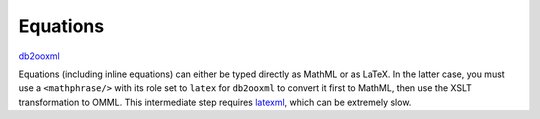 Equations
=========
db2ooxml_ 

Equations (including inline equations) can either be typed directly as
MathML or as LaTeX. In the latter case, you must use a
``<mathphrase/>`` with its role set to ``latex`` for ``db2ooxml`` to
convert it first to MathML, then use the XSLT transformation to
OMML. This intermediate step requires latexml_, which can be extremely slow.

.. _db2ooxml: /code/db2ooxml
.. _latexml: http://dlmf.nist.gov/LaTeXML/

